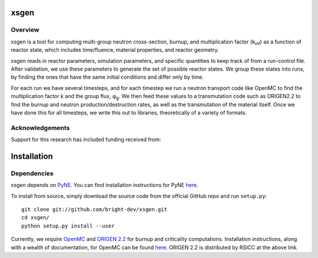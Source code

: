 xsgen
=====
.. overview-start
Overview
--------

xsgen is a tool for computing multi-group neutron cross-section, burnup, and
multiplication factor (k\ :sub:`inf`\ ) as a function of reactor state, which
includes time/fluence, material properties, and reactor geometry.

.. image:: /xsgen-flow.svg

xsgen reads in reactor parameters, simulation parameters, and specific
quantities to keep track of from a run-control file. After validation, we use
these parameters to generate the set of possible reactor states. We group these
states into runs, by finding the ones that have the same initial conditions and
differ only by time.

For each run we have several timesteps, and for each timestep we run a neutron
transport code like OpenMC to find the multiplication factor k and the group
flux, φ\ :sub:`g`\ . We then feed these values to a transmutation code such as
ORIGEN2.2 to find the burnup and neutron production/destruction rates, as well
as the transmutation of the material itself. Once we have done this for all
timesteps, we write this out to libraries, theoretically of a variety of
formats.

Acknowledgements
----------------
Support for this research has included funding received from:

.. image:: /neup_logo_large.png
   :width: 300 px

.. overview-end

.. install-start

Installation
============

Dependencies
------------

xsgen depends on `PyNE <http://www.pyne.io>`_. You can find installation
instructions for PyNE `here <http://pyne.io/install.html>`_.

To install from source, simply download the source code from the
official GitHub repo and run ``setup.py``::

    git clone git://github.com/bright-dev/xsgen.git
    cd xsgen/
    python setup.py install --user

Currently, we require `OpenMC <http://mit-crpg.github.io/openmc/>`_
and `ORIGEN 2.2 <https://rsicc.ornl.gov/CustomerService.aspx>`_ for
burnup and criticality computations. Installation instructions, along
with a wealth of documentation, for OpenMC can be found `here
<http://mit-crpg.github.io/openmc/quickinstall.html>`_. ORIGEN 2.2 is
distributed by RSICC at the above link.

.. install-end
